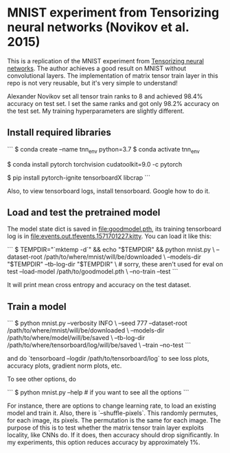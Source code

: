 * MNIST experiment from Tensorizing neural networks (Novikov et al. 2015)

This is a replication of the MNIST experiment from [[https://arxiv.org/abs/1509.06569][Tensorizing neural networks]]. The author achieves a good
result on MNIST without convolutional layers. The implementation of matrix tensor train layer in this repo is
not very reusable, but it's very simple to understand!

Alexander Novikov set all tensor train ranks to 8 and achieved 98.4% accuracy on test set. I set the same
ranks and got only 98.2% accuracy on the test set. My training hyperparameters are slightly different.

** Install required libraries

```
$ conda create --name tnn_env python=3.7
$ conda activate tnn_env

# install pytorch - consult https://pytorch.org/get-started-locally, for me the command below was enough
$ conda install pytorch torchvision cudatoolkit=9.0 -c pytorch

$ pip install pytorch-ignite tensorboardX libcrap
```

Also, to view tensorboard logs, install tensorboard. Google how to do it.

** Load and test the pretrained model

The model state dict is saved in [[file:goodmodel.pth]], its training tensorboard log is in
[[file:events.out.tfevents.1571701227.kitty]]. You can load it like this:

```
$ TEMPDIR="`mktemp -d`" && echo "$TEMPDIR" && python mnist.py \
    --dataset-root /path/to/where/mnist/will/be/downloaded \
    --models-dir "$TEMPDIR" --tb-log-dir "$TEMPDIR" \ # sorry, these  aren't used for eval on test
    --load-model /path/to/goodmodel.pth \
    --no-train --test
```

It will print mean cross entropy and accuracy on the test dataset.

** Train a model

```
$ python mnist.py --verbosity INFO \
    --seed 777
    --dataset-root /path/to/where/mnist/will/be/downloaded \
    --models-dir /path/to/where/model/will/be/saved \
    --tb-log-dir /path/to/where/tensorboard/log/will/be/saved \
    --train --no-test
```

and do `tensorboard --logdir /path/to/tensorboard/log` to see loss plots, accuracy plots,
gradient norm plots, etc.

To see other options, do

```
$ python mnist.py --help  # if you want to see all the options
```

For instance, there are options to change learning rate, to load an existing model and train it. Also, there
is `--shuffle-pixels`. This randomly permutes, for each image, its pixels. The permutation is the same for
each image. The purpose of this is to test whether the matrix tensor train layer exploits locality, like CNNs
do. If it does, then accuracy should drop significantly.
In my experiments, this option reduces accuracy by approximately 1%.
